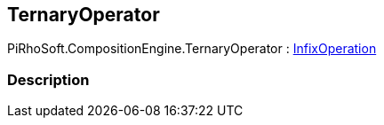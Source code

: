 [#reference/ternary-operator]

## TernaryOperator

PiRhoSoft.CompositionEngine.TernaryOperator : <<reference/infix-operation.html,InfixOperation>>

### Description

